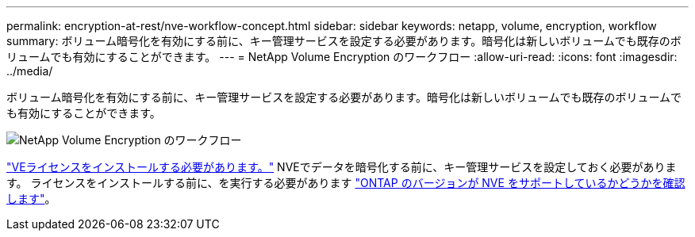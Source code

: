 ---
permalink: encryption-at-rest/nve-workflow-concept.html 
sidebar: sidebar 
keywords: netapp, volume, encryption, workflow 
summary: ボリューム暗号化を有効にする前に、キー管理サービスを設定する必要があります。暗号化は新しいボリュームでも既存のボリュームでも有効にすることができます。 
---
= NetApp Volume Encryption のワークフロー
:allow-uri-read: 
:icons: font
:imagesdir: ../media/


[role="lead"]
ボリューム暗号化を有効にする前に、キー管理サービスを設定する必要があります。暗号化は新しいボリュームでも既存のボリュームでも有効にすることができます。

image::../media/nve-workflow.gif[NetApp Volume Encryption のワークフロー]

link:https://docs.netapp.com/us-en/ontap/encryption-at-rest/install-license-task.html["VEライセンスをインストールする必要があります。"] NVEでデータを暗号化する前に、キー管理サービスを設定しておく必要があります。  ライセンスをインストールする前に、を実行する必要があります link:cluster-version-support-nve-task.html["ONTAP のバージョンが NVE をサポートしているかどうかを確認します"]。
